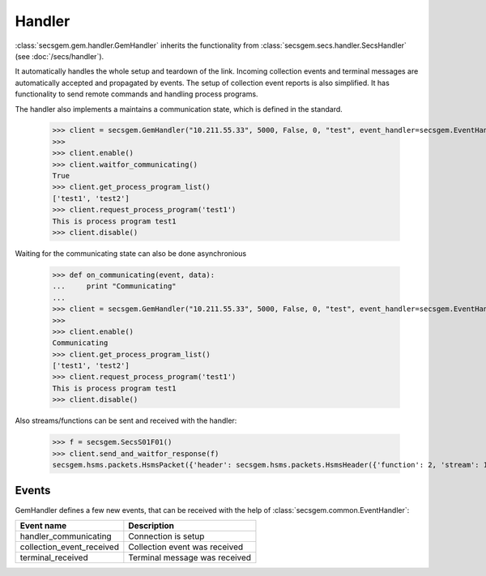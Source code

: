 Handler
=======

:class:`secsgem.gem.handler.GemHandler` inherits the functionality from :class:`secsgem.secs.handler.SecsHandler` (see :doc:`/secs/handler`).

It automatically handles the whole setup and teardown of the link.
Incoming collection events and terminal messages are automatically accepted and propagated by events.
The setup of collection event reports is also simplified.
It has functionality to send remote commands and handling process programs.

The handler also implements a maintains a communication state, which is defined in the standard.

    >>> client = secsgem.GemHandler("10.211.55.33", 5000, False, 0, "test", event_handler=secsgem.EventHandler())
    >>>
    >>> client.enable()
    >>> client.waitfor_communicating()
    True
    >>> client.get_process_program_list()
    ['test1', 'test2']
    >>> client.request_process_program('test1')
    This is process program test1
    >>> client.disable()

Waiting for the communicating state can also be done asynchronious

    >>> def on_communicating(event, data):
    ...     print "Communicating"
    ...
    >>> client = secsgem.GemHandler("10.211.55.33", 5000, False, 0, "test", event_handler=secsgem.EventHandler(events={'handler_communicating': on_communicating}))
    >>>
    >>> client.enable()
    Communicating
    >>> client.get_process_program_list()
    ['test1', 'test2']
    >>> client.request_process_program('test1')
    This is process program test1
    >>> client.disable()

Also streams/functions can be sent and received with the handler:

    >>> f = secsgem.SecsS01F01()
    >>> client.send_and_waitfor_response(f)
    secsgem.hsms.packets.HsmsPacket({'header': secsgem.hsms.packets.HsmsHeader({'function': 2, 'stream': 1, 'pType': 0, 'system': 14, 'sessionID': 0, 'requireResponse': False, 'sType': 0}), 'data': '\x01\x02A\x06EQUIPMA\x06SV n/a'})

Events
------

GemHandler defines a few new events, that can be received with the help of :class:`secsgem.common.EventHandler`:

+---------------------------+-------------------------------+
| Event name                | Description                   |
+===========================+===============================+
| handler_communicating     | Connection is setup           |
+---------------------------+-------------------------------+
| collection_event_received | Collection event was received |
+---------------------------+-------------------------------+
| terminal_received         | Terminal message was received |
+---------------------------+-------------------------------+